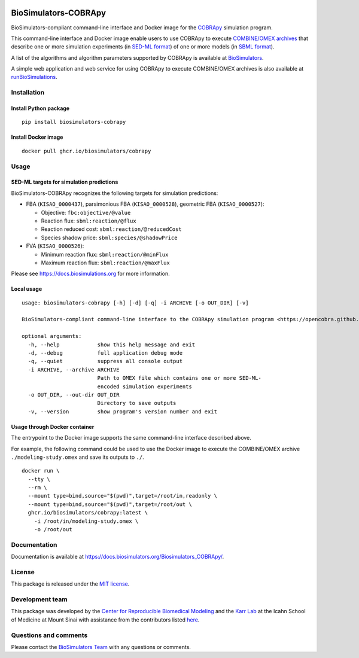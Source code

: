 |Latest release| |PyPI| |CI status| |Test coverage| |All Contributors|

BioSimulators-COBRApy
=====================

BioSimulators-compliant command-line interface and Docker image for the
`COBRApy <https://opencobra.github.io/cobrapy/>`__ simulation program.

This command-line interface and Docker image enable users to use COBRApy
to execute `COMBINE/OMEX archives <https://combinearchive.org/>`__ that
describe one or more simulation experiments (in `SED-ML
format <https://sed-ml.org>`__) of one or more models (in `SBML
format <http://sbml.org]>`__).

A list of the algorithms and algorithm parameters supported by COBRApy
is available at
`BioSimulators <https://biosimulators.org/simulators/cobrapy>`__.

A simple web application and web service for using COBRApy to execute
COMBINE/OMEX archives is also available at
`runBioSimulations <https://run.biosimulations.org>`__.

Installation
------------

Install Python package
~~~~~~~~~~~~~~~~~~~~~~

::

   pip install biosimulators-cobrapy

Install Docker image
~~~~~~~~~~~~~~~~~~~~

::

   docker pull ghcr.io/biosimulators/cobrapy

Usage
-----

SED-ML targets for simulation predictions
~~~~~~~~~~~~~~~~~~~~~~~~~~~~~~~~~~~~~~~~~

BioSimulators-COBRApy recognizes the following targets for simulation
predictions:

-  FBA (``KISAO_0000437``), parsimonious FBA (``KISAO_0000528``),
   geometric FBA (``KISAO_0000527``):

   -  Objective: ``fbc:objective/@value``
   -  Reaction flux: ``sbml:reaction/@flux``
   -  Reaction reduced cost: ``sbml:reaction/@reducedCost``
   -  Species shadow price: ``sbml:species/@shadowPrice``

-  FVA (``KISAO_0000526``):

   -  Minimum reaction flux: ``sbml:reaction/@minFlux``
   -  Maximum reaction flux: ``sbml:reaction/@maxFlux``

Please see https://docs.biosimulations.org for more information.

Local usage
~~~~~~~~~~~

::

   usage: biosimulators-cobrapy [-h] [-d] [-q] -i ARCHIVE [-o OUT_DIR] [-v]

   BioSimulators-compliant command-line interface to the COBRApy simulation program <https://opencobra.github.io/cobrapy/>.

   optional arguments:
     -h, --help            show this help message and exit
     -d, --debug           full application debug mode
     -q, --quiet           suppress all console output
     -i ARCHIVE, --archive ARCHIVE
                           Path to OMEX file which contains one or more SED-ML-
                           encoded simulation experiments
     -o OUT_DIR, --out-dir OUT_DIR
                           Directory to save outputs
     -v, --version         show program's version number and exit

Usage through Docker container
~~~~~~~~~~~~~~~~~~~~~~~~~~~~~~

The entrypoint to the Docker image supports the same command-line
interface described above.

For example, the following command could be used to use the Docker image
to execute the COMBINE/OMEX archive ``./modeling-study.omex`` and save
its outputs to ``./``.

::

   docker run \
     --tty \
     --rm \
     --mount type=bind,source="$(pwd)",target=/root/in,readonly \
     --mount type=bind,source="$(pwd)",target=/root/out \
     ghcr.io/biosimulators/cobrapy:latest \
       -i /root/in/modeling-study.omex \
       -o /root/out

Documentation
-------------

Documentation is available at
https://docs.biosimulators.org/Biosimulators_COBRApy/.

License
-------

This package is released under the `MIT license <LICENSE>`__.

Development team
----------------

This package was developed by the `Center for Reproducible Biomedical
Modeling <http://reproduciblebiomodels.org>`__ and the `Karr
Lab <https://www.karrlab.org>`__ at the Icahn School of Medicine at
Mount Sinai with assistance from the contributors listed
`here <CONTRIBUTORS.md>`__.

Questions and comments
----------------------

Please contact the `BioSimulators
Team <mailto:info@biosimulators.org>`__ with any questions or comments.

.. |Latest release| image:: https://img.shields.io/github/v/tag/biosimulators/Biosimulators_COBRApy
   :target: https://github.com/biosimulations/Biosimulators_COBRApy/releases
.. |PyPI| image:: https://img.shields.io/pypi/v/biosimulators_cobrapy
   :target: https://pypi.org/project/biosimulators_cobrapy/
.. |CI status| image:: https://github.com/biosimulators/Biosimulators_COBRApy/workflows/Continuous%20integration/badge.svg
   :target: https://github.com/biosimulators/Biosimulators_COBRApy/actions?query=workflow%3A%22Continuous+integration%22
.. |Test coverage| image:: https://codecov.io/gh/biosimulators/Biosimulators_COBRApy/branch/dev/graph/badge.svg
   :target: https://codecov.io/gh/biosimulators/Biosimulators_COBRApy
.. |All Contributors| image:: https://img.shields.io/github/all-contributors/biosimulators/Biosimulators_COBRApy/HEAD
   :target: #contributors-

